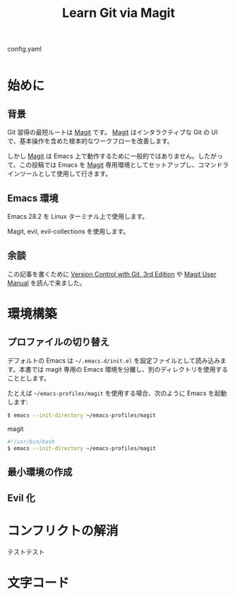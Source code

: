 #+TITLE: Learn Git via Magit
#+BOOK_DIR: ../books/learn-git-via-magit
#+LINK: magit https://github.com/magit/magit
#+LINK: evil https://github.com/emacs-evil/evil
#+LINK: magit-manual https://magit.vc/manual/magit.html

#+CAPTION: config.yaml
#+BEGIN_SRC yaml
#+END_SRC

* 始めに
:PROPERTIES:
:EXPORT_FILE_NAME: intro
:END:

** 背景

Git 習得の最短ルートは [[magit][Magit]] です。 [[magit][Magit]] はインタラクティブな Git の UI で、基本操作を含めた根本的なワークフローを改善します。

しかし [[magit][Magit]] は Emacs 上で動作するために一般的ではありません。したがって、この投稿では Emacs を [[magit][Magit]] 専用環境としてセットアップし、コマンドラインツールとして使用して行きます。

** Emacs 環境

Emacs 28.2 を Linux ターミナル上で使用します。

Magit, evil, evil-collections を使用します。

** 余談

この記事を書くために [[https://www.oreilly.com/library/view/version-control-with/9781492091189/][Version Control with Git, 3rd Edition]] や [[magit-manual][Magit User Manual]] を読んで来ました。

* 環境構築
:PROPERTIES:
:EXPORT_FILE_NAME: setup
:END:

** プロファイルの切り替え

デフォルトの Emacs は =~/.emacs.d/init.el= を設定ファイルとして読み込みます。本書では magit 専用の Emacs 環境を分離し、別のディレクトリを使用することとします。

たとえば =~/emacs-profiles/magit= を使用する場合、次のように Emacs を起動します:

#+BEGIN_SRC sh
$ emacs --init-directory ~/emacs-profiles/magit
#+END_SRC

#+CAPTION: magit
#+BEGIN_SRC sh
#!/usr/bin/bash
$ emacs --init-directory ~/emacs-profiles/magit
#+END_SRC

** 最小環境の作成

** Evil 化

* コンフリクトの解消
:PROPERTIES:
:EXPORT_FILE_NAME: conflicts
:END:

テストテスト

* 文字コード
:PROPERTIES:
:EXPORT_FILE_NAME: give-me-utf8
:END:

